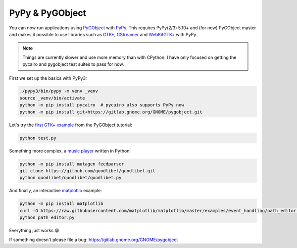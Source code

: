 PyPy & PyGObject
----------------

You can now run applications using `PyGObject
<https://pygobject.readthedocs.io>`__ with `PyPy <http://pypy.org/>`__. This
requires PyPy(2/3) 5.10+ and (for now) PyGObject master and makes it possible
to use libraries such as `GTK+ <https://www.gtk.org/>`__, `GStreamer
<https://gstreamer.freedesktop.org/>`__ and `WebKitGTK+
<https://webkitgtk.org/>`__ with PyPy.

.. note::

    Things are currently slower and use more memory than with CPython. I have
    only focused on getting the pycairo and pygobject test suites to pass for
    now.

First we set up the basics with PyPy3:

.. code:: shell

    ./pypy3/bin/pypy -m venv _venv
    source _venv/bin/activate
    python -m pip install pycairo  # pycairo also supports PyPy now
    python -m pip install git+https://gitlab.gnome.org/GNOME/pygobject.git

Let's try the `first GTK+ example
<https://pygobject.readthedocs.io/en/latest/getting_started.html>`__ from the
PyGObject tutorial:

.. code:: shell

    python test.py

.. image:: helloworld.png
    :width: 400px
    :align: center

Something more complex, a `music player
<https://quodlibet.readthedocs.io>`__ written in Python:

.. code:: shell

    python -m pip install mutagen feedparser
    git clone https://github.com/quodlibet/quodlibet.git
    python quodlibet/quodlibet/quodlibet.py

.. image:: quod.png
    :width: 400px
    :align: center

And finally, an interactive `matplotlib <https://matplotlib.org/>`__ example:

.. code:: shell

    python -m pip install matplotlib
    curl -O https://raw.githubusercontent.com/matplotlib/matplotlib/master/examples/event_handling/path_editor.py
    python path_editor.py

.. image:: path_editor.gif
    :width: 400px
    :align: center

Everything just works 😁

If something doesn't please file a bug:
https://gitlab.gnome.org/GNOME/pygobject

